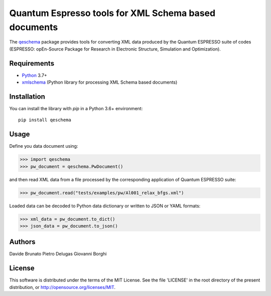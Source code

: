 =====================================================
Quantum Espresso tools for XML Schema based documents
=====================================================

.. qeschema-introduction

The `qeschema <https://github.com/QEF/qeschema>`_ package provides tools for
converting XML data produced by the Quantum ESPRESSO suite of codes (ESPRESSO:
opEn-Source Package for Research in Electronic Structure, Simulation and Optimization).

Requirements
------------

* Python_ 3.7+
* xmlschema_ (Python library for processing XML Schema based documents)

.. _Python: http://www.python.org/
.. _xmlschema: https://github.com/brunato/xmlschema


Installation
------------

You can install the library with *pip* in a Python 3.6+ environment::

    pip install qeschema


Usage
-----

Define you data document using:

.. code-block:: pycon

    >>> import qeschema
    >>> pw_document = qeschema.PwDocument()

and then read XML data from a file processed by the corresponding application of
Quantum ESPRESSO suite:

.. code-block:: pycon

    >>> pw_document.read("tests/examples/pw/Al001_relax_bfgs.xml")

Loaded data can be decoded to Python data dictionary or written to JSON or YAML formats:

.. code-block:: pycon

    >>> xml_data = pw_document.to_dict()
    >>> json_data = pw_document.to_json()


Authors
-------
Davide Brunato
Pietro Delugas
Giovanni Borghi


License
-------
This software is distributed under the terms of the MIT License.
See the file 'LICENSE' in the root directory of the present
distribution, or http://opensource.org/licenses/MIT.

